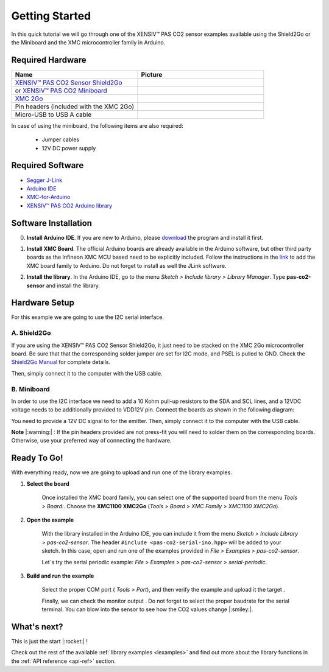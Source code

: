 .. _arduino-getting-started:

Getting Started
================

In this quick tutorial we will go through one of the XENSIV™ PAS CO2 sensor examples available using the Shield2Go or the Miniboard and the XMC microcontroller family in Arduino.

Required Hardware
-----------------

.. list-table::
    :widths: 50 50
    :header-rows: 1

    * - Name
      - Picture
    * - `XENSIV™ PAS CO2 Sensor Shield2Go <https://www.infineon.com/cms/en/product/evaluation-boards/shield_pasco2_sensor>`_
      - .. image:: img/pas-co2-s2go-front.png
            :height: 60
    * - or `XENSIV™ PAS CO2 Miniboard <https://www.infineon.com/cms/en/product/evaluation-boards/eval_pasco2_miniboard>`_
      - .. image:: img/pas-co2-miniboard.png
            :height: 80 
    * - `XMC 2Go <https://www.infineon.com/cms/de/product/evaluation-boards/kit_xmc_2go_xmc1100_v1/>`_
      - .. image:: img/xmc2go.jpg
            :height: 80
    * - Pin headers (included with the XMC 2Go) 
      - 
    * - Micro-USB to USB A cable 
      -

In case of using the miniboard, the following items are also required:

    * Jumper cables
    * 12V DC power supply

Required Software
-----------------

* `Segger J-Link <https://www.segger.com/downloads/jlink>`_
* `Arduino IDE <https://www.arduino.cc/en/main/software>`_
* `XMC-for-Arduino <https://github.com/Infineon/XMC-for-Arduino>`_ 
* `XENSIV™ PAS CO2 Arduino library <https://github.com/Infineon/arduino-pas-co2-sensor>`_

Software Installation
---------------------

0. **Install Arduino IDE**. If you are new to Arduino, please `download <https://www.arduino.cc/en/Main/Software>`_ the program and install it first.

1. **Install XMC Board**. The official Arduino boards are already available in the Arduino software, but other third party boards as the Infineon XMC MCU based need to be explicitly included. Follow the instructions in the `link <https://github.com/Infineon/XMC-for-Arduino#installation-instructions>`_ to add the XMC board family to Arduino. Do not forget to install as well the JLink software.

2. **Install the library**. In the Arduino IDE, go to the menu *Sketch > Include library > Library Manager*. Type **pas-co2-sensor** and install the library.

    .. image:: img/ard-library-manager.png
        :width: 500


Hardware Setup
--------------

For this example we are going to use the I2C serial interface. 

A. Shield2Go
""""""""""""

If you are using the XENSIV™ PAS CO2 Sensor Shield2Go, it just need to be stacked on the XMC 2Go microcontroller board. Be sure that that the corresponding solder jumper are set for I2C mode, and PSEL is pulled to GND. 
Check the `Shield2Go Manual <https://www.infineon.com/dgdl/Infineon-Quickstart_guide_PAS_CO2_Shield2go-UserManual-v01_00-EN.pdf?fileId=8ac78c8c7f2a768a017f6ab96bf11845>`_ for complete details.

.. 
    .. image:: img/pas-co2-xmc2go-small.jpg
        :width: 250

Then, simply connect it to the computer with the USB cable. 

B. Miniboard
""""""""""""

In order to use the I2C interface we need to add a 10 Kohm pull-up resistors to the SDA and SCL lines, and a 12VDC voltage needs to be additionally provided to VDD12V pin. Connect the boards as shown in the following diagram:

.. image:: img/xmc2go-miniboard-i2c-conn-diag.png
    :width: 600

You need to provide a 12V DC signal to for the emitter. 
Then, simply connect it to the computer with the USB cable. 

**Note** |:warning:| : If the pin headers provided are not press-fit you will need to solder them on the corresponding boards. Otherwise, use your preferred way of connecting the hardware. 

Ready To Go!
------------

With everything ready, now we are going to upload and run one of the library examples. 

1. **Select the board** 

    Once installed the XMC board family, you can select one of the supported board from the menu *Tools > Board:*.
    Choose the **XMC1100 XMC2Go** (*Tools > Board > XMC Family > XMC1100 XMC2Go*).

2. **Open the example**

    With the library installed in the Arduino IDE, you can include it from the menu *Sketch > Include Library > pas-co2-sensor*. The header ``#include <pas-co2-serial-ino.hpp>`` will be added to your sketch. 
    In this case, open and run one of the examples provided in  *File > Examples > pas-co2-sensor*.

    Let´s try the serial periodic example: *File > Examples > pas-co2-sensor > serial-periodic*. 

3. **Build and run the example**

    Select the proper COM port ( *Tools > Port*), and then verify |ver-but| the example and upload it the target |upl-but| . 

    Finally, we can check the monitor output |ser-but|. Do not forget to select the proper baudrate for the serial terminal. You can blow into the sensor to see how the CO2 values change |:smiley:|. 

    .. image:: img/ard-monitor-example.png
        :width: 500


.. |ver-but| image:: img/ard-verify-button.png
                :width: 17

.. |upl-but| image:: img/ard-upload-button.png
                :width: 17

.. |ser-but| image:: img/ard-serial-button.png
                :width: 17

What's next?
------------

This is just the start |:rocket:| !

Check out the rest of the available :ref:`library examples <lexamples>` and find out more about the library functions in the :ref:`API reference <api-ref>` section.


